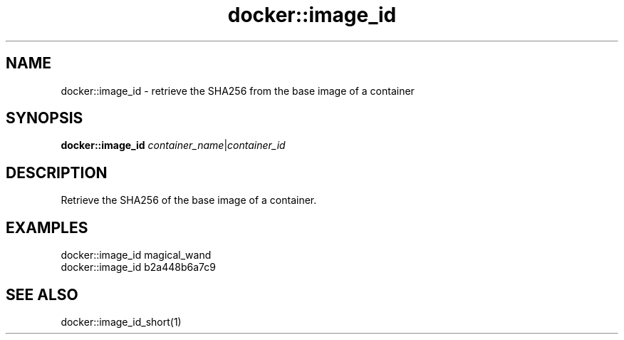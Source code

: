 .TH docker::image_id 1 "June 2024" "1.0.0" "BSFPE"
.SH NAME
docker::image_id \- retrieve the SHA256 from the base image of a container
.SH SYNOPSIS
.B docker::image_id
.IR container_name | container_id
.SH DESCRIPTION
Retrieve the SHA256 of the base image of a container.
.SH EXAMPLES
docker::image_id magical_wand
.br
docker::image_id b2a448b6a7c9
.SH "SEE ALSO"
docker::image_id_short(1)
